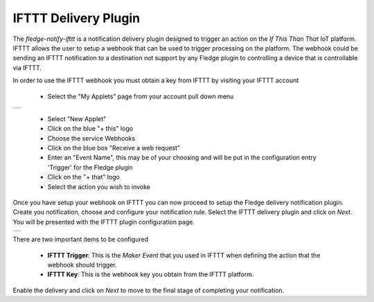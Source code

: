 .. Images
.. |ifttt_1| image:: images/ifttt_1.jpg
.. |ifttt_2| image:: images/ifttt_2.jpg

IFTTT Delivery Plugin
=====================

The *fledge-notify-ifttt* is a notification delivery plugin designed to trigger an action on the *If This Than That* IoT platform. IFTTT allows the user to setup a webhook that can be used to trigger processing on the platform. The webhook could be sending an IFTTT notification to a destination not support by any Fledge plugin to controlling a device that is controllable via IFTTT.

In order to use the IFTTT webhook you must obtain a key from IFTTT by visiting your IFTTT account

  - Select the "My Applets" page from your account pull down menu

+-----------+
| |ifttt_1| |
+-----------+

  - Select "New Applet"

  - Click on the blue "+ this" logo

  - Choose the service Webhooks

  - Click on the blue box "Receive a web request"

  - Enter an "Event Name", this may be of your choosing and will be put in the configuration entry 'Trigger' for the Fledge plugin

  - Click on the "+ that" logo

  - Select the action you wish to invoke

Once you have setup your webhook on IFTTT you can now proceed to setup the Fledge delivery notification plugin. Create you notification, choose and configure your notification rule. Select the IFTTT delivery plugin and click on *Next*. You will be presented with the IFTTT plugin configuration page.

+-----------+
| |ifttt_2| |
+-----------+

There are two important items to be configured

  - **IFTTT Trigger**: This is the *Maker Event* that you used in IFTTT when defining the action that the webhook should trigger.
  - **IFTTT Key**: This is the webhook key you obtain from the IFTTT platform.

Enable the delivery and click on *Next* to move to the final stage of completing your notification.
